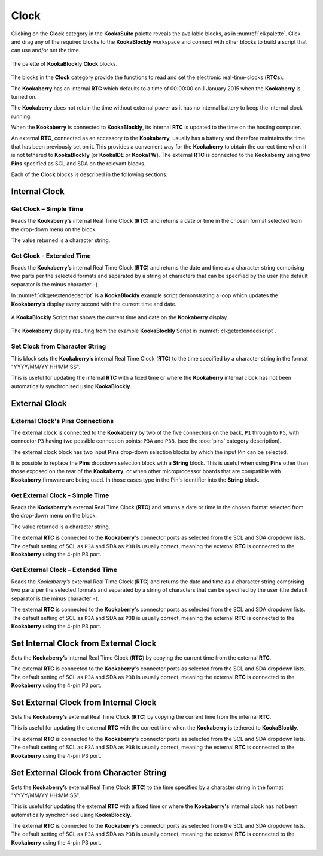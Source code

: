 -----
Clock
-----

Clicking on the **Clock** category in the **KookaSuite** palette reveals the available blocks, as in :numref:`clkpalette`.  
Click and drag any of the required blocks to the **KookaBlockly** workspace and connect with other blocks 
to build a script that can use and/or set the time.

.. _clkpalette:
.. figure:: images/clock-palette.png
   :width: 600
   :align: center
   
   The palette of **KookaBlockly** **Clock** blocks.


The blocks in the **Clock** category provide the functions to read and set the electronic real-time-clocks (**RTCs**).  

The **Kookaberry** has an internal **RTC** which defaults to a time of 00:00:00 on 1 January 2015 when the **Kookaberry** is turned on.  

The **Kookaberry** does not retain the time without external power as it has no internal battery to keep the internal clock running.

When the **Kookaberry** is connected to **KookaBlockly**, its internal **RTC** is updated to the time on the hosting computer.

An external **RTC**, connected as an accessory to the **Kookaberry**, usually has a battery and therefore maintains the time that has been previously set on it.  
This provides a convenient way for the **Kookaberry** to obtain the correct time when it is not tethered to **KookaBlockly** (or **KookaIDE** or **KookaTW**).  
The external **RTC** is connected to the **Kookaberry** using two **Pins** specified as SCL and SDA on the relevant blocks.

Each of the **Clock** blocks is described in the following sections.


Internal Clock
--------------

Get Clock – Simple Time
~~~~~~~~~~~~~~~~~~~~~~~

Reads the **Kookaberry’s** internal Real Time Clock (**RTC**) and returns a date or time in the chosen format selected from the drop-down menu on the block.  

The value returned is a character string.

.. image:: images/clock-get-simple.png
   :height: 200
   :align: center


Get Clock - Extended Time
~~~~~~~~~~~~~~~~~~~~~~~~~


Reads the **Kookaberry’s** internal Real Time Clock (**RTC**) and returns the date and time as a character string comprising two parts 
per the selected formats and separated by a string of characters that can be specified by the user (the default separator is the minus character ``-``).

.. image:: images/clock-get-extended.png
   :height: 200
   :align: center


In :numref:`clkgetextendedscript` is a **KookaBlockly** example script demonstrating a loop which updates the **Kookaberry’s** display every second with the current time and date.

.. _clkgetextendedscript:
.. figure:: images/clock-get-extended-script.png
   :height: 300
   :align: center
   
   A **KookaBlockly** Script that shows the current time and date on the **Kookaberry** display.

.. _clkgetextendeddisplay:
.. figure:: images/clock-get-extended-display.png
   :height: 200
   :align: center
   
   The **Kookaberry** display resulting from the example **KookaBlockly** Script in :numref:`clkgetextendedscript`.

Set Clock from Character String
~~~~~~~~~~~~~~~~~~~~~~~~~~~~~~~

This block sets the **Kookaberry’s** internal Real Time Clock (**RTC**) to the time specified by a character string in the format "YYYY/MM/YY HH:MM:SS". 

This is useful for updating the internal **RTC** with a fixed time or where the **Kookaberry** internal clock has not been 
automatically synchronised using **KookaBlockly**.


.. image:: images/clock-set-from-string.png
   :height: 80
   :align: center



External Clock
--------------

External Clock's Pins Connections
~~~~~~~~~~~~~~~~~~~~~~~~~~~~~~~~~

The external clock is connected to the **Kookaberry** by two of the five connectors on the back, ``P1`` through to ``P5``, 
with connector ``P3`` having two possible connection points: ``P3A`` and ``P3B``. (see the :doc:`pins` category description).

The external clock block has two input **Pins** drop-down selection blocks by which the input Pin can be selected. 

It is possible to replace the **Pins** dropdown selection block with a **String** block.   
This is useful when using **Pins** other than those exposed on the rear of the **Kookaberry**, 
or when other microprocessor boards that are compatible with **Kookaberry** firmware are being used.
In those cases type in the Pin's identifier into the **String** block.

Get External Clock - Simple Time
~~~~~~~~~~~~~~~~~~~~~~~~~~~~~~~~

Reads the **Kookaberry’s** external Real Time Clock (**RTC**) and returns a date or time in the chosen format selected from the drop-down menu on the block.  

The value returned is a character string.

The external **RTC** is connected to the **Kookaberry**'s connector ports as selected from the SCL and SDA dropdown lists. 
The default setting of SCL as ``P3A`` and SDA as ``P3B`` is usually correct, meaning the external **RTC** is connected to the **Kookaberry** using the 4-pin P3 port.

.. image:: images/clock-get-external-simple.png
   :height: 120
   :align: center


Get External Clock – Extended Time
~~~~~~~~~~~~~~~~~~~~~~~~~~~~~~~~~~

Reads the *Kookaberry’s* external Real Time Clock (**RTC**) and returns the date and time as a character string comprising two parts 
per the selected formats and separated by a string of characters that can be specified by the user (the default separator is the minus character ``-``).

The external **RTC** is connected to the **Kookaberry**'s connector ports as selected from the SCL and SDA dropdown lists. 
The default setting of SCL as ``P3A`` and SDA as ``P3B`` is usually correct, meaning the external **RTC** is connected to the **Kookaberry** using the 4-pin P3 port.


.. image:: images/clock-get-external-extended.png
   :height: 120
   :align: center



Set Internal Clock from External Clock
--------------------------------------

Sets the **Kookaberry’s** internal Real Time Clock (**RTC**) by copying the current time from the external **RTC**.

The external **RTC** is connected to the **Kookaberry**'s connector ports as selected from the SCL and SDA dropdown lists. 
The default setting of SCL as ``P3A`` and SDA as ``P3B`` is usually correct, meaning the external **RTC** is connected to the **Kookaberry** using the 4-pin P3 port.


.. image:: images/clock-set-internal-from-external-clock.png
   :height: 120
   :align: center



Set External Clock from Internal Clock
--------------------------------------

Sets the **Kookaberry’s** external Real Time Clock (**RTC**) by copying the current time from the internal **RTC**. 

This is useful for updating the external **RTC** with the correct time when the **Kookaberry** is tethered to **KookaBlockly**.

The external **RTC** is connected to the **Kookaberry**'s connector ports as selected from the SCL and SDA dropdown lists. 
The default setting of SCL as ``P3A`` and SDA as ``P3B`` is usually correct, meaning the external **RTC** is connected to the **Kookaberry** using the 4-pin P3 port.


.. image:: images/clock-set-external-from-internal-clock.png
   :height: 120
   :align: center



Set External Clock from Character String
----------------------------------------

Sets the **Kookaberry’s** external Real Time Clock (**RTC**) to the time specified by a character string in the format "YYYY/MM/YY HH:MM:SS". 

This is useful for updating the external **RTC** with a fixed time or where the **Kookaberry's** internal clock has not been 
automatically synchronised using **KookaBlockly**.

The external **RTC** is connected to the **Kookaberry**'s connector ports as selected from the SCL and SDA dropdown lists. 
The default setting of SCL as ``P3A`` and SDA as ``P3B`` is usually correct, meaning the external **RTC** is connected to the **Kookaberry** using the 4-pin P3 port.


.. image:: images/clock-set-external-from-string.png
   :height: 120
   :align: center




